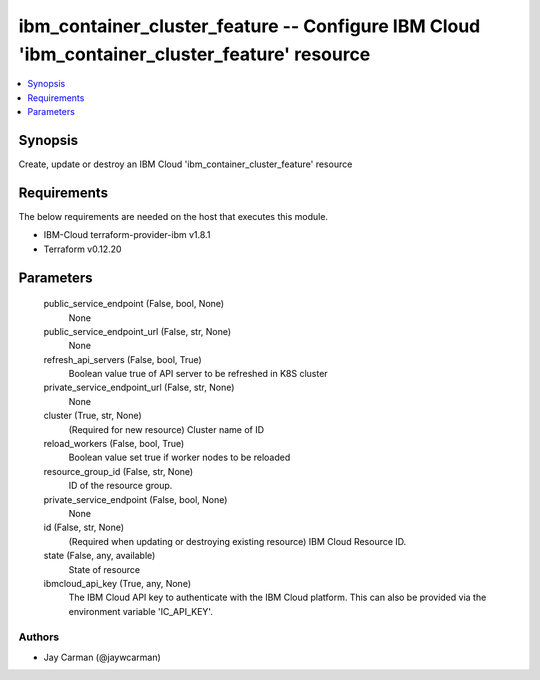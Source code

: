 
ibm_container_cluster_feature -- Configure IBM Cloud 'ibm_container_cluster_feature' resource
=============================================================================================

.. contents::
   :local:
   :depth: 1


Synopsis
--------

Create, update or destroy an IBM Cloud 'ibm_container_cluster_feature' resource



Requirements
------------
The below requirements are needed on the host that executes this module.

- IBM-Cloud terraform-provider-ibm v1.8.1
- Terraform v0.12.20



Parameters
----------

  public_service_endpoint (False, bool, None)
    None


  public_service_endpoint_url (False, str, None)
    None


  refresh_api_servers (False, bool, True)
    Boolean value true of API server to be refreshed in K8S cluster


  private_service_endpoint_url (False, str, None)
    None


  cluster (True, str, None)
    (Required for new resource) Cluster name of ID


  reload_workers (False, bool, True)
    Boolean value set true if worker nodes to be reloaded


  resource_group_id (False, str, None)
    ID of the resource group.


  private_service_endpoint (False, bool, None)
    None


  id (False, str, None)
    (Required when updating or destroying existing resource) IBM Cloud Resource ID.


  state (False, any, available)
    State of resource


  ibmcloud_api_key (True, any, None)
    The IBM Cloud API key to authenticate with the IBM Cloud platform. This can also be provided via the environment variable 'IC_API_KEY'.













Authors
~~~~~~~

- Jay Carman (@jaywcarman)

